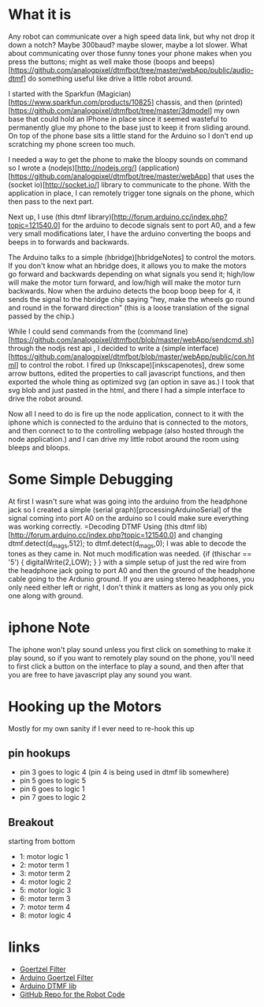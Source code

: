 [[/img/dtmf_version2.jpg]]

* What it is
Any robot can communicate over a high speed data link, but why not drop it down a notch?  Maybe 300baud? maybe  slower, maybe a lot slower.  What about communicating over those funny tones your phone makes when you press the buttons; might as well make those (boops and beeps)[https://github.com/analogpixel/dtmfbot/tree/master/webApp/public/audio-dtmf] do something useful like drive a little robot around.

I started with the Sparkfun (Magician)[https://www.sparkfun.com/products/10825] chassis, and then (printed)[https://github.com/analogpixel/dtmfbot/tree/master/3dmodel] my own base that could hold an IPhone in place since it seemed wasteful to permanently glue my phone to the base just to keep it from sliding around.  On top of the phone base sits a little stand for the Arduino so I don't end up scratching my phone screen too much.

I needed a way to get the phone to make the bloopy sounds on command so I wrote a  (nodejs)[http://nodejs.org/] (application)[https://github.com/analogpixel/dtmfbot/tree/master/webApp] that uses the  (socket io)[http://socket.io/] library  to communicate to the phone. With the application in place, I can remotely trigger tone signals on the phone, which then pass to the next part.

Next up, I use (this dtmf library)[http://forum.arduino.cc/index.php?topic=121540.0] for the arduino to decode signals sent to port A0, and a few very small modifications later, I have the arduino converting the boops and beeps in to forwards and backwards.

The Arduino talks to a simple (hbridge)[hbridgeNotes] to control the motors. If you don't know what an hbridge does, it allows you to make the motors go forward and backwards depending on what signals you send it; high/low will make the motor turn forward, and low/high will make the motor turn backwards.   Now when the arduino detects the boop boop beep for 4, it  sends the signal to the hbridge chip saying "hey, make the wheels go round and round in the forward direction" (this is a loose translation of the signal passed by the chip.)

While I could send commands from the (command line)[https://github.com/analogpixel/dtmfbot/blob/master/webApp/sendcmd.sh]  through the nodjs rest api , I decided to write a (simple interface)[https://github.com/analogpixel/dtmfbot/blob/master/webApp/public/con.html] to control the robot.  I fired up (Inkscape)[inkscapenotes], drew some arrow buttons, edited the properties to call javascript functions, and then exported the whole thing as optimized  svg (an option in save as.)  I took that svg blob and just pasted in the html, and there I had a simple interface to drive the robot around.

[[/img/simpleRobotDrivingInterface.png]]

Now all I need to do is fire up the node application, connect to it with the iphone which is connected to the arduino that is connected to the motors, and then connect to to the controlling webpage (also hosted through the node application.) and I can drive my little robot around the room using bleeps and bloops.


* Some Simple Debugging
At first I wasn't sure what was going into the arduino from the headphone jack so I created a simple (serial graph)[processingArduinoSerial] of the signal coming into port A0 on the arduino so I could make sure everything was working correctly.
=Decoding DTMF
Using (this dtmf lib)[http://forum.arduino.cc/index.php?topic=121540.0] and changing dtmf.detect(d_mags,512); to dtmf.detect(d_mags,0);  I was able to decode the tones as they came in. Not much modification was needed.
{if (thischar == '5') {
      digitalWrite(2,LOW);
    }
}
with a simple setup of just the red wire from the headphone jack going to port A0 and then the ground of the headphone cable going to the Ardunio ground. If you are using stereo headphones, you only need either left or right, I don't think it matters as long as you only pick one along with ground.

* iphone Note
The iphone won't play sound unless you first click on something to make it play sound, so if you want to remotely play sound on the phone, you'll need to first click a button on the interface to play a sound, and then after that you are free to have javascript play any sound you want.

* Hooking up the Motors
Mostly for my own sanity if I ever need to re-hook this up
** pin hookups
   - pin 3 goes to logic 4 (pin 4 is being used in dtmf lib somewhere)
   - pin 5 goes to logic 5
   - pin 6 goes to logic 1
   - pin 7 goes to logic 2
** Breakout
   starting from bottom
   - 1: motor logic 1
   - 2: motor term 1
   - 3: motor term 2
   - 4: motor logic 2
   - 5: motor logic 3
   - 6: motor term 3
   - 7: motor term 4
   - 8: motor logic 4



* links
  - [[http://netwerkt.wordpress.com/2011/08/25/goertzel-filter/][Goertzel Filter]]
  - [[https://github.com/jacobrosenthal/Goertzel][Arduino Goertzel Filter]]
  - [[http://forum.arduino.cc/index.php?topic=121540.0][Arduino DTMF lib]]
  - [[https://github.com/analogpixel/dtmfbot][GitHub Repo for the Robot Code]]
